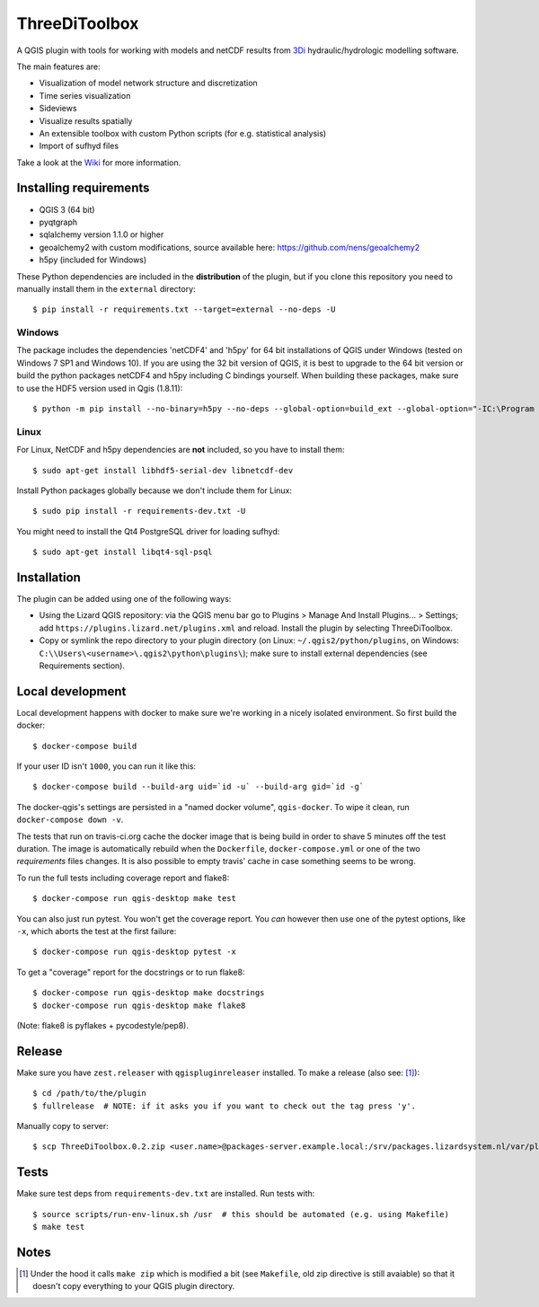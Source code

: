 ThreeDiToolbox
==============

.. image:: https://travis-ci.org/nens/ThreeDiToolbox.svg?branch=master
    :target: https://travis-ci.org/nens/ThreeDiToolbox

.. image:: https://coveralls.io/repos/github/nens/ThreeDiToolbox/badge.svg?branch=HEAD
    :target: https://coveralls.io/github/nens/ThreeDiToolbox?branch=HEAD


A QGIS plugin with tools for working with models and netCDF results from
`3Di`_ hydraulic/hydrologic modelling software.

.. _`3Di`: http://www.3di.nu/

The main features are:

- Visualization of model network structure and discretization
- Time series visualization
- Sideviews
- Visualize results spatially
- An extensible toolbox with custom Python scripts (for e.g. statistical analysis)
- Import of sufhyd files

Take a look at the `Wiki`_ for more information.

.. _`Wiki`: https://github.com/nens/ThreeDiToolbox/wiki


Installing requirements
-----------------------

- QGIS 3 (64 bit)
- pyqtgraph
- sqlalchemy version 1.1.0 or higher
- geoalchemy2 with custom modifications, source available here: https://github.com/nens/geoalchemy2
- h5py (included for Windows)

These Python dependencies are included in the **distribution** of the plugin,
but if you clone this repository you need to manually install them in the
``external`` directory::

    $ pip install -r requirements.txt --target=external --no-deps -U

Windows
^^^^^^^

The package includes the dependencies 'netCDF4' and 'h5py' for 64 bit
installations of QGIS under Windows (tested on Windows 7 SP1 and Windows 10).
If you are using the 32 bit version of QGIS, it is best to upgrade to the 64
bit version or build the python packages netCDF4 and h5py including C bindings
yourself. When building these packages, make sure to use the HDF5 version used
in Qgis (1.8.11)::

    $ python -m pip install --no-binary=h5py --no-deps --global-option=build_ext --global-option="-IC:\Program Files\QGIS 3.4\include" --global-option="-LC:\Program Files\QGIS 3.4\lib" h5py

Linux
^^^^^

For Linux, NetCDF and h5py dependencies are **not** included, so you have to
install them::

$ sudo apt-get install libhdf5-serial-dev libnetcdf-dev

Install Python packages globally because we don't include them for Linux::

$ sudo pip install -r requirements-dev.txt -U

You might need to install the Qt4 PostgreSQL driver for loading sufhyd::

$ sudo apt-get install libqt4-sql-psql


Installation
------------

The plugin can be added using one of the following ways:

- Using the Lizard QGIS repository: via the QGIS menu bar go to
  Plugins > Manage And Install Plugins... > Settings; add ``https://plugins.lizard.net/plugins.xml`` and reload.
  Install the plugin by selecting ThreeDiToolbox.
- Copy or symlink the repo directory to your plugin directory (on Linux:
  ``~/.qgis2/python/plugins``, on Windows: ``C:\\Users\<username>\.qgis2\python\plugins\``); make sure to install
  external dependencies (see Requirements section).


Local development
-----------------

Local development happens with docker to make sure we're working in a nicely
isolated environment. So first build the docker::

  $ docker-compose build

If your user ID isn't ``1000``, you can run it like this::

  $ docker-compose build --build-arg uid=`id -u` --build-arg gid=`id -g`

The docker-qgis's settings are persisted in a "named docker volume",
``qgis-docker``. To wipe it clean, run ``docker-compose down -v``.

The tests that run on travis-ci.org cache the docker image that is being build
in order to shave 5 minutes off the test duration. The image is automatically
rebuild when the ``Dockerfile``, ``docker-compose.yml`` or one of the two
`requirements` files changes. It is also possible to empty travis' cache in
case something seems to be wrong.

To run the full tests including coverage report and flake8::

  $ docker-compose run qgis-desktop make test

You can also just run pytest. You won't get the coverage report. You *can*
however then use one of the pytest options, like ``-x``, which aborts the test
at the first failure::

  $ docker-compose run qgis-desktop pytest -x

To get a "coverage" report for the docstrings or to run flake8::

  $ docker-compose run qgis-desktop make docstrings
  $ docker-compose run qgis-desktop make flake8

(Note: flake8 is pyflakes + pycodestyle/pep8).


Release
-------

Make sure you have ``zest.releaser`` with ``qgispluginreleaser`` installed. To make a release (also
see: [1]_)::

    $ cd /path/to/the/plugin
    $ fullrelease  # NOTE: if it asks you if you want to check out the tag press 'y'.

Manually copy to server::

    $ scp ThreeDiToolbox.0.2.zip <user.name>@packages-server.example.local:/srv/packages.lizardsystem.nl/var/plugins


Tests
-----

Make sure test deps from ``requirements-dev.txt`` are installed. Run tests with::

    $ source scripts/run-env-linux.sh /usr  # this should be automated (e.g. using Makefile)
    $ make test


Notes
-----

.. [1] Under the hood it calls ``make zip`` which is modified a bit (see ``Makefile``, old zip directive
       is still avaiable) so that it doesn't copy everything to your QGIS plugin directory.
